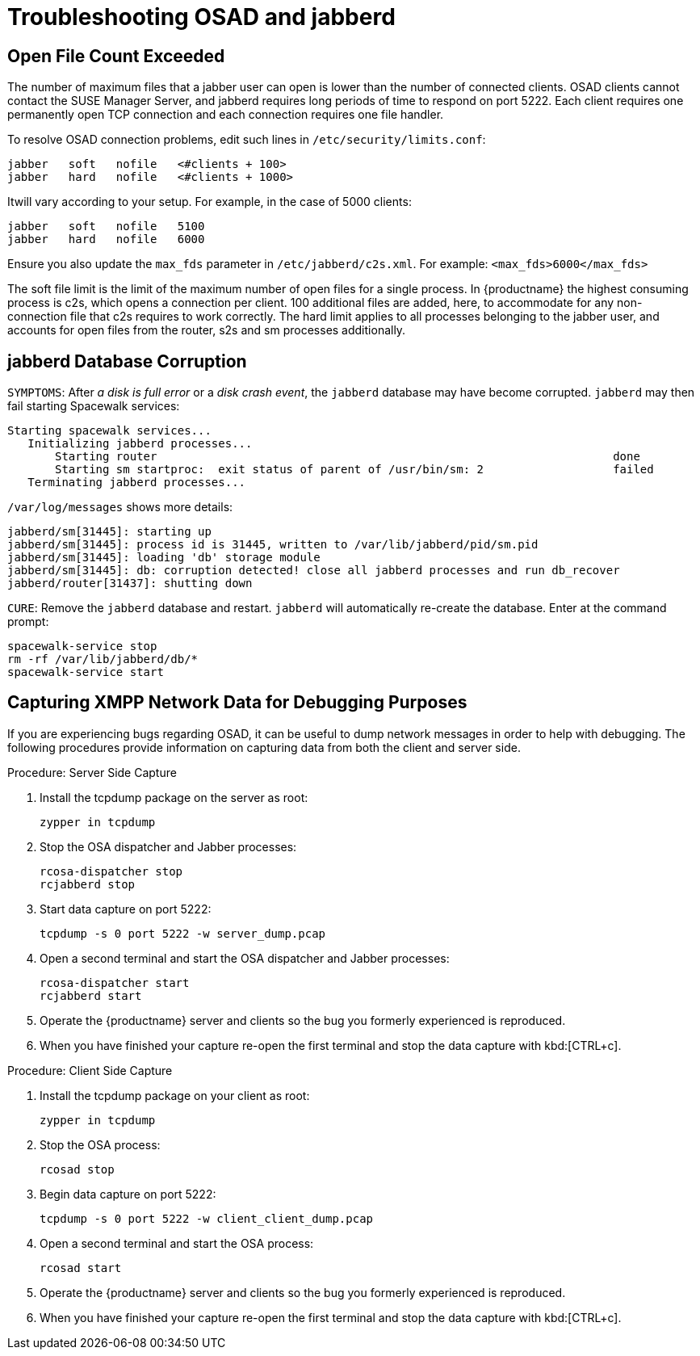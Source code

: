 [[troubleshooting-osad-jabberd]]
= Troubleshooting OSAD and jabberd

////
PUT THIS COMMENT AT THE TOP OF TROUBLESHOOTING SECTIONS

Troubleshooting format:

One sentence each:
Cause: What created the problem?
Consequence: What does the user see when this happens?
Fix: What can the user do to fix this problem?
Result: What happens after the user has completed the fix?

If more detailed instructions are required, put them in a "Resolving" procedure:
.Procedure: Resolving Widget Wobbles
. First step
. Another step
. Last step
////



== Open File Count Exceeded

The number of maximum files that a jabber user can open is lower than the number of connected clients.
OSAD clients cannot contact the SUSE Manager Server, and jabberd requires long periods of time to respond on port 5222.
Each client requires one permanently open TCP connection and each connection requires one file handler.

To resolve OSAD connection problems, edit such lines in [path]``/etc/security/limits.conf``:

----
jabber   soft   nofile   <#clients + 100>
jabber   hard   nofile   <#clients + 1000>
----

Itwill vary according to your setup.
For example, in the case of 5000 clients:

----
jabber   soft   nofile   5100
jabber   hard   nofile   6000
----

Ensure you also update the `max_fds` parameter in [path]``/etc/jabberd/c2s.xml``.
For example: `<max_fds>6000</max_fds>`

The soft file limit is the limit of the maximum number of open files for a single process.
In {productname} the highest consuming process is c2s, which opens a connection per client.
100 additional files are added, here, to accommodate for any non-connection file that c2s requires to work correctly.
The hard limit applies to all processes belonging to the jabber user, and accounts for open files from the router, s2s and sm processes additionally.



== jabberd Database Corruption

``SYMPTOMS``: After _a disk is full error_ or a _disk crash event_, the [systemitem]``jabberd`` database may have become corrupted.
[systemitem]``jabberd`` may then fail starting Spacewalk services:

----
Starting spacewalk services...
   Initializing jabberd processes...
       Starting router                                                                   done
       Starting sm startproc:  exit status of parent of /usr/bin/sm: 2                   failed
   Terminating jabberd processes...
----

[path]``/var/log/messages`` shows more details:

----
jabberd/sm[31445]: starting up
jabberd/sm[31445]: process id is 31445, written to /var/lib/jabberd/pid/sm.pid
jabberd/sm[31445]: loading 'db' storage module
jabberd/sm[31445]: db: corruption detected! close all jabberd processes and run db_recover
jabberd/router[31437]: shutting down
----

``CURE``: Remove the [systemitem]``jabberd`` database and restart.
[systemitem]``jabberd`` will automatically re-create the database.
Enter at the command prompt:

----
spacewalk-service stop
rm -rf /var/lib/jabberd/db/*
spacewalk-service start
----

//   ke, 2019-08-08: not sure whether we want this here:

////
An alternative approach would be to test another database, but SUSE Manager does not deliver drivers for this:

----
rcosa-dispatcher stop
rcjabberd stop
cd /var/lib/jabberd/db
rm *
cp /usr/share/doc/packages/jabberd/db-setup.sqlite .
sqlite3 sqlite.db < db-setup.sqlite
chown jabber:jabber *
rcjabberd start
rcosa-dispatcher start
----
////



== Capturing XMPP Network Data for Debugging Purposes


If you are experiencing bugs regarding OSAD, it can be useful to dump network messages in order to help with debugging.
The following procedures provide information on capturing data from both the client and server side.

.Procedure: Server Side Capture
. Install the [package]#tcpdump# package on the server as root:
+

----
zypper in tcpdump
----
. Stop the OSA dispatcher and Jabber processes:
+

----
rcosa-dispatcher stop
rcjabberd stop
----
. Start data capture on port 5222:
+

----
tcpdump -s 0 port 5222 -w server_dump.pcap
----
. Open a second terminal and start the OSA dispatcher and Jabber processes:
+

----
rcosa-dispatcher start
rcjabberd start
----
. Operate the {productname} server and clients so the bug you formerly experienced is reproduced.
. When you have finished your capture re-open the first terminal and stop the data capture with kbd:[CTRL+c].

.Procedure: Client Side Capture
. Install the tcpdump package on your client as root:
+

----
zypper in tcpdump
----
. Stop the OSA process:
+

----
rcosad stop
----
. Begin data capture on port 5222:
+

----
tcpdump -s 0 port 5222 -w client_client_dump.pcap
----
. Open a second terminal and start the OSA process:
+

----
rcosad start
----
. Operate the {productname} server and clients so the bug you formerly experienced is reproduced.
. When you have finished your capture re-open the first terminal and stop the data capture with kbd:[CTRL+c].
